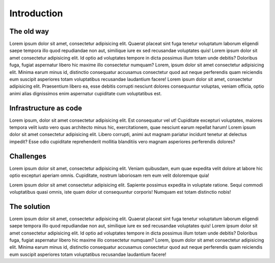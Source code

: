 Introduction
============

The old way
-----------

Lorem ipsum dolor sit amet, consectetur adipisicing elit. Quaerat placeat sint fuga tenetur voluptatum laborum eligendi saepe tempora illo quod repudiandae non aut, similique iure ex sed recusandae voluptates quis! Lorem ipsum dolor sit amet consectetur adipisicing elit. Id optio ad voluptates tempore in dicta possimus illum totam unde debitis? Doloribus fuga, fugiat aspernatur libero hic maxime illo consectetur numquam? Lorem, ipsum dolor sit amet consectetur adipisicing elit. Minima earum minus id, distinctio consequatur accusamus consectetur quod aut neque perferendis quam reiciendis eum suscipit asperiores totam voluptatibus recusandae laudantium facere! Lorem ipsum dolor sit amet, consectetur adipisicing elit. Praesentium libero ea, esse debitis corrupti nesciunt dolores consequuntur voluptas, veniam officia, optio animi alias dignissimos enim aspernatur cupiditate cum voluptatibus est.

Infrastructure as code
----------------------

Lorem ipsum, dolor sit amet consectetur adipisicing elit. Est consequatur vel ut! Cupiditate excepturi voluptates, maiores tempora velit iusto vero quas architecto minus hic, exercitationem, quae nesciunt earum repellat harum! Lorem ipsum dolor sit amet consectetur adipisicing elit. Libero corrupti, animi aut magnam pariatur incidunt tenetur at delectus impedit? Esse odio cupiditate reprehenderit mollitia blanditiis vero magnam asperiores perferendis dolores?

Challenges
----------

Lorem ipsum dolor sit amet, consectetur adipisicing elit. Veniam quibusdam, eum quae expedita velit dolore at labore hic optio excepturi aperiam omnis. Cupiditate, nostrum laboriosam rem eum velit doloremque quia!

Lorem ipsum dolor sit amet consectetur adipisicing elit. Sapiente possimus expedita in voluptate ratione. Sequi commodi voluptatibus quasi omnis, iste quam dolor ut consequuntur corporis! Numquam est totam distinctio nobis!

The solution
------------

Lorem ipsum dolor sit amet, consectetur adipisicing elit. Quaerat placeat sint fuga tenetur voluptatum laborum eligendi saepe tempora illo quod repudiandae non aut, similique iure ex sed recusandae voluptates quis! Lorem ipsum dolor sit amet consectetur adipisicing elit. Id optio ad voluptates tempore in dicta possimus illum totam unde debitis? Doloribus fuga, fugiat aspernatur libero hic maxime illo consectetur numquam? Lorem, ipsum dolor sit amet consectetur adipisicing elit. Minima earum minus id, distinctio consequatur accusamus consectetur quod aut neque perferendis quam reiciendis eum suscipit asperiores totam voluptatibus recusandae laudantium facere!
